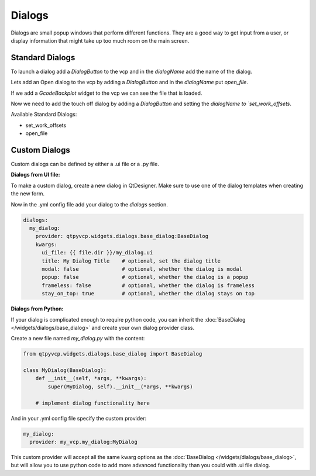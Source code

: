 =======
Dialogs
=======

Dialogs are small popup windows that perform different functions.
They are a good way to get input from a user, or display information
that might take up too much room on the main screen.


Standard Dialogs
----------------

To launch a dialog add a `DialogButton` to the vcp and in the `dialogName`
add the name of the dialog.

Lets add an Open dialog to the vcp by adding a `DialogButton` and in the
`dialogName` put `open_file`.

.. image:: images/vcp1run-04.png
   :align: center
   :scale: 75 %

If we add a `GcodeBackplot` widget to the vcp we can see the file that is loaded.

.. image:: images/vcp1run-05.png
   :align: center
   :scale: 75 %

Now we need to add the touch off dialog by adding a `DialogButton` and setting
the `dialogName to `set_work_offsets`.

.. image:: images/vcp1run-06.png
   :align: center
   :scale: 75 %


Available Standard Dialogs:

* set_work_offsets
* open_file


Custom Dialogs
--------------

Custom dialogs can be defined by either a .ui file or a .py file.

**Dialogs from UI file:**

To make a custom dialog, create a new dialog in QtDesigner. Make sure
to use one of the dialog templates when creating the new form.

Now in the .yml config file add your dialog to the `dialogs` section.

.. code-block:: yaml

    dialogs:
      my_dialog:
        provider: qtpyvcp.widgets.dialogs.base_dialog:BaseDialog
        kwargs:
          ui_file: {{ file.dir }}/my_dialog.ui
          title: My Dialog Title    # optional, set the dialog title
          modal: false              # optional, whether the dialog is modal
          popup: false              # optional, whether the dialog is a popup
          frameless: false          # optional, whether the dialog is frameless
          stay_on_top: true         # optional, whether the dialog stays on top


**Dialogs from Python:**

If your dialog is complicated enough to require python code, you can
inherit the :doc:`BaseDialog </widgets/dialogs/base_dialog>` and create
your own dialog provider class.

Create a new file named `my_dialog.py` with the content:

.. code-block:: python

    from qtpyvcp.widgets.dialogs.base_dialog import BaseDialog

    class MyDialog(BaseDialog):
        def __init__(self, *args, **kwargs):
            super(MyDialog, self).__init__(*args, **kwargs)

        # implement dialog functionality here


And in your .yml config file specify the custom provider:

.. code-block:: yaml

    my_dialog:
      provider: my_vcp.my_dialog:MyDialog


This custom provider will accept all the same kwarg options as the
:doc:`BaseDialog </widgets/dialogs/base_dialog>`, but will allow you
to use python code to add more advanced functionality than you could
with .ui file dialog.
